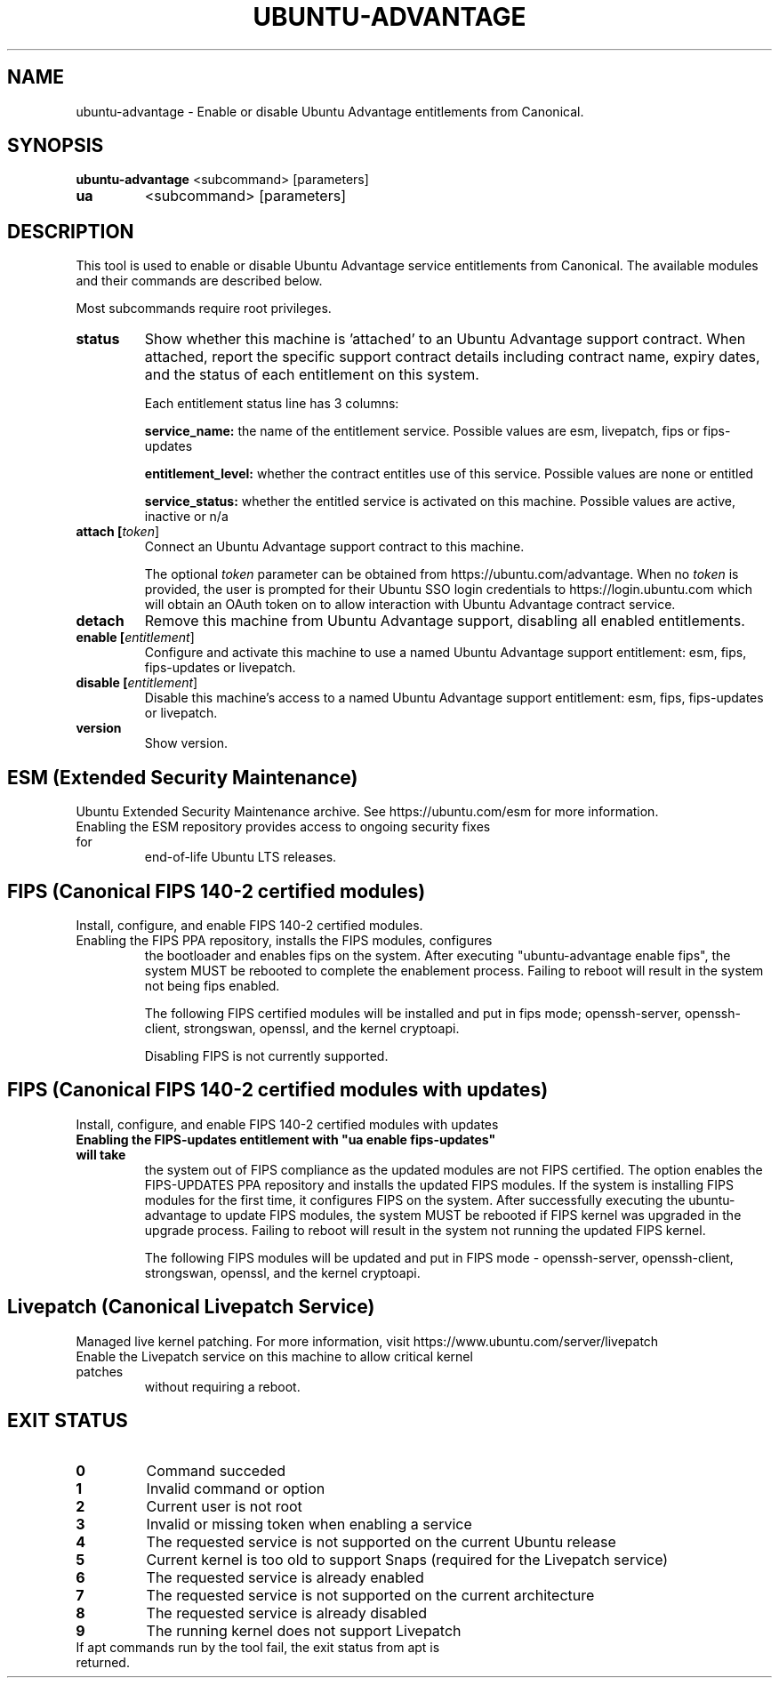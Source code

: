 .TH UBUNTU-ADVANTAGE 1  "16 January 2019" "" ""
.SH NAME
ubuntu-advantage \- Enable or disable Ubuntu Advantage entitlements from
Canonical.
.SH SYNOPSIS
.B ubuntu-advantage
<subcommand> [parameters]
.TP
.B ua
<subcommand> [parameters]

.SH DESCRIPTION
This tool is used to enable or disable Ubuntu Advantage service entitlements
from Canonical. The available modules and their commands are described below.

Most subcommands require root privileges.
.TP
.B
status
Show whether this machine is 'attached' to an Ubuntu Advantage support contract. When attached, report the specific support contract details including contract name, expiry dates, and the status of each entitlement on this system.

Each entitlement status line has 3 columns:

.B service_name:
the name of the entitlement service.
Possible values are esm, livepatch, fips or fips-updates

.B entitlement_level:
whether the contract entitles use of this service.
Possible values are none or entitled

.B service_status:
whether the entitled service is activated on this machine.
Possible values are active, inactive or n/a

.TP
.B
attach [\fItoken\fR]
Connect an Ubuntu Advantage support contract to this machine.

The optional \fItoken\fR parameter can be obtained from https://ubuntu.com/advantage.
When no \fItoken\fR is provided, the user is prompted for their Ubuntu SSO login
credentials to https://login.ubuntu.com which will obtain an OAuth token on
to allow interaction with Ubuntu Advantage contract service.

.TP
.B
detach
Remove this machine from Ubuntu Advantage support, disabling all enabled
entitlements.

.TP
.B
enable [\fIentitlement\fR]
Configure and activate this machine to use a named Ubuntu Advantage support
entitlement: esm, fips, fips-updates or livepatch.

.TP
.B
disable [\fIentitlement\fR]
Disable this machine's access to a named Ubuntu Advantage support entitlement:
esm, fips, fips-updates or livepatch.

.TP
.B
version
Show version.

.SH ESM (Extended Security Maintenance)
Ubuntu Extended Security Maintenance archive. See https://ubuntu.com/esm for
more information.
.TP
Enabling the ESM repository provides access to ongoing security fixes for
end-of-life Ubuntu LTS releases.

.SH FIPS (Canonical FIPS 140-2 certified modules)
Install, configure, and enable FIPS 140-2 certified modules.
.TP
Enabling the FIPS PPA repository, installs the FIPS modules, configures
the bootloader and enables fips on the system. After executing
"ubuntu-advantage enable fips", the system MUST be rebooted to
complete the enablement process. Failing to reboot will result in the system
not being fips enabled.

The following FIPS certified modules will be installed and put in fips mode;
openssh-server, openssh-client, strongswan, openssl, and the kernel
cryptoapi.

Disabling FIPS is not currently supported.

.SH FIPS (Canonical FIPS 140-2 certified modules with updates)
Install, configure, and enable FIPS 140-2 certified modules with updates
.TP
.B
Enabling the FIPS-updates entitlement with "ua enable fips-updates" will take
the system out of FIPS compliance as the updated modules are not FIPS
certified. The option enables the FIPS-UPDATES PPA repository and installs the
updated FIPS modules. If the system is installing FIPS modules for the first
time, it configures FIPS on the system. After successfully executing the
ubuntu-advantage to update FIPS modules, the system MUST be rebooted if FIPS
kernel was upgraded in the upgrade process. Failing to reboot will result
in the system not running the updated FIPS kernel.

The following FIPS modules will be updated and put in FIPS mode -
openssh-server, openssh-client, strongswan, openssl, and the kernel
cryptoapi.

.SH Livepatch (Canonical Livepatch Service)
Managed live kernel patching. For more information, visit
https://www.ubuntu.com/server/livepatch
.TP
Enable the Livepatch service on this machine to allow critical kernel patches
without requiring a reboot.

.SH EXIT STATUS
.TP
.B
0
Command succeded
.TP
.B
1
Invalid command or option
.TP
.B
2
Current user is not root
.TP
.B
3
Invalid or missing token when enabling a service
.TP
.B
4
The requested service is not supported on the current Ubuntu release
.TP
.B
5
Current kernel is too old to support Snaps (required for the Livepatch service)
.TP
.B
6
The requested service is already enabled
.TP
.B
7
The requested service is not supported on the current architecture
.TP
.B
8
The requested service is already disabled
.TP
.B
9
The running kernel does not support Livepatch
.TP
If apt commands run by the tool fail, the exit status from apt is returned.
